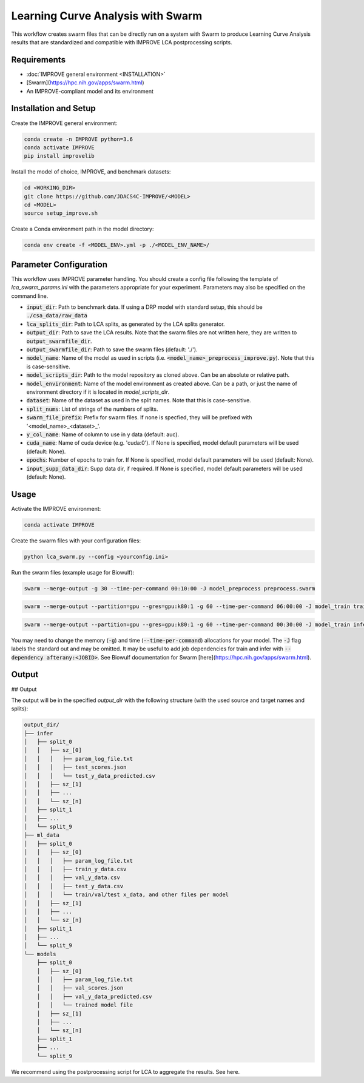 Learning Curve Analysis with Swarm
=========================================

This workflow creates swarm files that can be directly run on a system with Swarm to produce Learning Curve Analysis results that are standardized and compatible with IMPROVE LCA postprocessing scripts.

Requirements
----------------

* :doc:`IMPROVE general environment <INSTALLATION>`
* [Swarm](https://hpc.nih.gov/apps/swarm.html)
* An IMPROVE-compliant model and its environment

Installation and Setup
-------------------------

Create the IMPROVE general environment:

.. code-block:: bash

    conda create -n IMPROVE python=3.6
    conda activate IMPROVE
    pip install improvelib


Install the model of choice, IMPROVE, and benchmark datasets:

.. code-block:: bash

    cd <WORKING_DIR>
    git clone https://github.com/JDACS4C-IMPROVE/<MODEL>
    cd <MODEL>
    source setup_improve.sh


Create a Conda environment path in the model directory:

.. code-block:: bash

    conda env create -f <MODEL_ENV>.yml -p ./<MODEL_ENV_NAME>/

Parameter Configuration
----------------------------

This workflow uses IMPROVE parameter handling. You should create a config file following the template of `lca_swarm_params.ini` with the parameters appropriate for your experiment. Parameters may also be specified on the command line.

* :code:`input_dir`: Path to benchmark data. If using a DRP model with standard setup, this should be :code:`./csa_data/raw_data`
* :code:`lca_splits_dir`: Path to LCA splits, as generated by the LCA splits generator.
* :code:`output_dir`: Path to save the LCA results. Note that the swarm files are not written here, they are written to :code:`output_swarmfile_dir`.
* :code:`output_swarmfile_dir`: Path to save the swarm files (default: './').
* :code:`model_name`: Name of the model as used in scripts (i.e. :code:`<model_name>_preprocess_improve.py`). Note that this is case-sensitive.
* :code:`model_scripts_dir`: Path to the model repository as cloned above. Can be an absolute or relative path.
* :code:`model_environment`: Name of the model environment as created above. Can be a path, or just the name of environment directory if it is located in `model_scripts_dir`.
* :code:`dataset`: Name of the dataset as used in the split names. Note that this is case-sensitive.
* :code:`split_nums`: List of strings of the numbers of splits.
* :code:`swarm_file_prefix`: Prefix for swarm files. If none is specfied, they will be prefixed with '<model_name>_<dataset>_'.
* :code:`y_col_name`: Name of column to use in y data (default: auc).
* :code:`cuda_name`: Name of cuda device (e.g. 'cuda:0'). If None is specified, model default parameters will be used (default: None).
* :code:`epochs`: Number of epochs to train for. If None is specified, model default parameters will be used (default: None).
* :code:`input_supp_data_dir`: Supp data dir, if required. If None is specified, model default parameters will be used (default: None).


Usage
----------

Activate the IMPROVE environment:

.. code-block:: bash

    conda activate IMPROVE


Create the swarm files with your configuration files:

.. code-block:: bash

    python lca_swarm.py --config <yourconfig.ini>


Run the swarm files (example usage for Biowulf):

.. code-block:: bash

    swarm --merge-output -g 30 --time-per-command 00:10:00 -J model_preprocess preprocess.swarm


.. code-block:: bash
    
    swarm --merge-output --partition=gpu --gres=gpu:k80:1 -g 60 --time-per-command 06:00:00 -J model_train train.swarm


.. code-block:: bash

    swarm --merge-output --partition=gpu --gres=gpu:k80:1 -g 60 --time-per-command 00:30:00 -J model_train infer.swarm


You may need to change the memory (:code:`-g`) and time (:code:`--time-per-command`) allocations for your model. The :code:`-J` flag labels the standard out and may be omitted. It may be useful to add job dependencies for train and infer with :code:`--dependency afterany:<JOBID>`. See Biowulf documentation for Swarm [here](https://hpc.nih.gov/apps/swarm.html).

Output
--------


## Output

The output will be in the specified `output_dir` with the following structure (with the used source and target names and splits):

.. code-block:: bash

    output_dir/
    ├── infer
    │   ├── split_0
    │   │   ├── sz_[0]
    │   │   │   ├── param_log_file.txt
    │   │   │   ├── test_scores.json
    │   │   │   └── test_y_data_predicted.csv
    │   │   ├── sz_[1]
    │   │   ├── ...
    │   │   └── sz_[n]
    │   ├── split_1
    │   ├── ...
    │   └── split_9
    ├── ml_data
    │   ├── split_0
    │   │   ├── sz_[0]
    │   │   │   ├── param_log_file.txt
    │   │   │   ├── train_y_data.csv
    │   │   │   ├── val_y_data.csv
    │   │   │   ├── test_y_data.csv
    │   │   │   └── train/val/test x_data, and other files per model
    │   │   ├── sz_[1]
    │   │   ├── ...
    │   │   └── sz_[n]
    │   ├── split_1
    │   ├── ...
    │   └── split_9
    └── models
        ├── split_0
        │   ├── sz_[0]
        │   │   ├── param_log_file.txt
        │   │   ├── val_scores.json
        │   │   ├── val_y_data_predicted.csv
        │   │   └── trained model file
        │   ├── sz_[1]
        │   ├── ...
        │   └── sz_[n]
        ├── split_1
        ├── ...
        └── split_9


We recommend using the postprocessing script for LCA to aggregate the results. See here.












